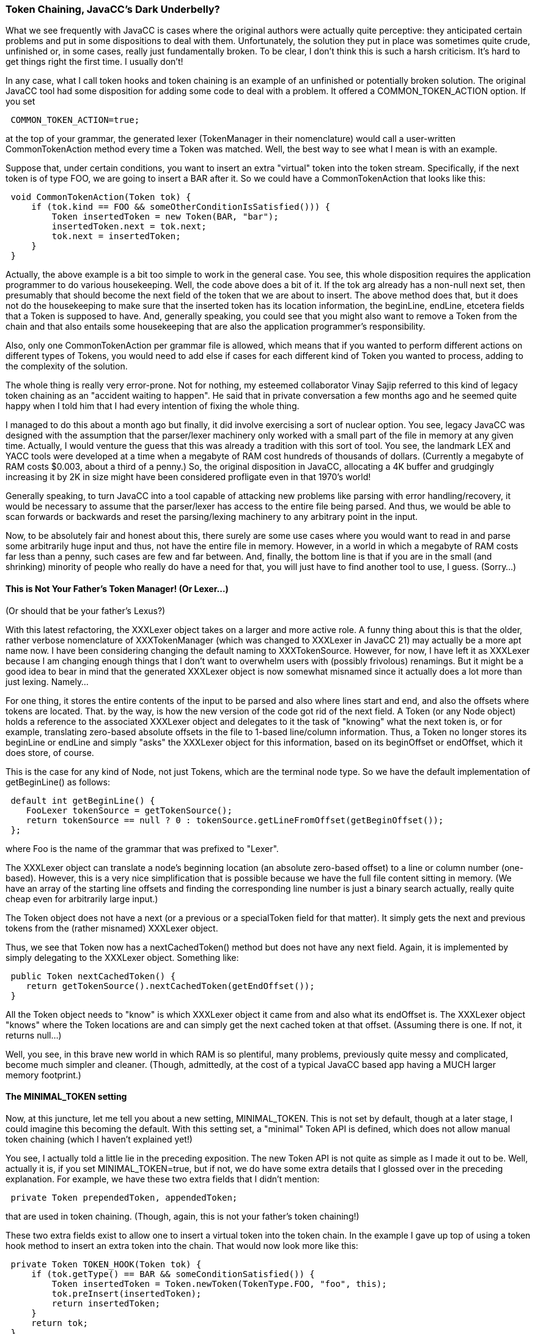 :imagesdir: ../images
//Token Chaining, JavaCC’s Dark Underbelly?, December 6, 2021
=== Token Chaining, JavaCC's Dark Underbelly?

What we see frequently with JavaCC is cases where the original authors were actually quite perceptive: they anticipated certain problems and put in some dispositions to deal with them. Unfortunately, the solution they put in place was sometimes quite crude, unfinished or, in some cases, really just fundamentally broken. To be clear, I don't think this is such a harsh criticism. It's hard to get things right the first time. I usually don't!

(((Token Hooks and Token Chaining)))
In any case, what I call token hooks and token chaining is an example of an unfinished or potentially broken solution. The original JavaCC tool had some disposition for adding some code to deal with a problem. It offered a COMMON_TOKEN_ACTION (((CommonTokenAction)))option. If you set
----
 COMMON_TOKEN_ACTION=true;
----

at the top of your grammar, the generated lexer (TokenManager in their nomenclature) would call a user-written CommonTokenAction method every time a Token was matched. Well, the best way to see what I mean is with an example.

Suppose that, under certain conditions, you want to insert an extra "virtual" token into the token stream. Specifically, if the next token is of type FOO, we are going to insert a BAR after it. So we could have a CommonTokenAction that looks like this:
----
 void CommonTokenAction(Token tok) {
     if (tok.kind == FOO && someOtherConditionIsSatisfied())) {
         Token insertedToken = new Token(BAR, "bar");
         insertedToken.next = tok.next;
         tok.next = insertedToken;
     }
 }
----

Actually, the above example is a bit too simple to work in the general case. You see, this whole disposition requires the application programmer to do various housekeeping. Well, the code above does a bit of it. If the tok arg already has a non-null next set, then presumably that should become the next field of the token that we are about to insert. The above method does that, but it does not do the housekeeping to make sure that the inserted token has its location information, the beginLine, endLine, etcetera fields that a Token is supposed to have. And, generally speaking, you could see that you might also want to remove a Token from the chain and that also entails some housekeeping that are also the application programmer's responsibility.

Also, only one CommonTokenAction per grammar file is allowed, which means that if you wanted to perform different actions on different types of Tokens, you would need to add else if cases for each different kind of Token you wanted to process, adding to the complexity of the solution.

The whole thing is really very error-prone. Not for nothing, my esteemed collaborator Vinay Sajip referred to this kind of legacy token chaining as an "accident waiting to happen". He said that in private conversation a few months ago and he seemed quite happy when I told him that I had every intention of fixing the whole thing.

I managed to do this about a month ago but finally, it did involve exercising a sort of nuclear option. You see, legacy JavaCC was designed with the assumption that the parser/lexer machinery only worked with a small part of the file in memory at any given time. Actually, I would venture the guess that this was already a tradition with this sort of tool. You see, the landmark LEX and YACC tools were developed at a time when a megabyte of RAM cost hundreds of thousands of dollars. (Currently a megabyte of RAM costs $0.003, about a third of a penny.) So, the original disposition in JavaCC, allocating a 4K buffer and grudgingly increasing it by 2K in size might have been considered profligate even in that 1970's world!

Generally speaking, to turn JavaCC into a tool capable of attacking new problems like parsing with error handling/recovery, it would be necessary to assume that the parser/lexer has access to the entire file being parsed. And thus, we would be able to scan forwards or backwards and reset the parsing/lexing machinery to any arbitrary point in the input.

Now, to be absolutely fair and honest about this, there surely are some use cases where you would want to read in and parse some arbitrarily huge input and thus, not have the entire file in memory. However, in a world in which a megabyte of RAM costs far less than a penny, such cases are few and far between. And, finally, the bottom line is that if you are in the small (and shrinking) minority of people who really do have a need for that, you will just have to find another tool to use, I guess. (Sorry...)

==== This is Not Your Father's Token Manager! (Or Lexer...)

(Or should that be your father's Lexus?)

With this latest refactoring, the XXXLexer object takes on a larger and more active role. A funny thing about this is that the older, rather verbose nomenclature of XXXTokenManager (which was changed to XXXLexer in JavaCC 21) may actually be a more apt name now. I have been considering changing the default naming to XXXTokenSource. However, for now, I have left it as XXXLexer because I am changing enough things that I don't want to overwhelm users with (possibly frivolous) renamings. But it might be a good idea to bear in mind that the generated XXXLexer object is now somewhat misnamed since it actually does a lot more than just lexing. Namely...

(((Tokens, Updated)))
For one thing, it stores the entire contents of the input to be parsed and also where lines start and end, and also the offsets where tokens are located. That. by the way, is how the new version of the code got rid of the next field. A Token (or any Node object) holds a reference to the associated XXXLexer object and delegates to it the task of "knowing" what the next token is, or for example, translating zero-based absolute offsets in the file to 1-based line/column information. Thus, a Token no longer stores its beginLine or endLine and simply "asks" the XXXLexer object for this information, based on its beginOffset or endOffset, which it does store, of course.

This is the case for any kind of Node, not just Tokens, which are the terminal node type. So we have the default implementation of getBeginLine() as follows:
----
 default int getBeginLine() {
    FooLexer tokenSource = getTokenSource();
    return tokenSource == null ? 0 : tokenSource.getLineFromOffset(getBeginOffset());                
 };
----

where Foo is the name of the grammar that was prefixed to "Lexer".

The XXXLexer object can translate a node's beginning location (an absolute zero-based offset) to a line or column number (one-based). However, this is a very nice simplification that is possible because we have the full file content sitting in memory. (We have an array of the starting line offsets and finding the corresponding line number is just a binary search actually, really quite cheap even for arbitrarily large input.)

(((Tokens, Get Next or Previous)))
The Token object does not have a next (or a previous or a specialToken field for that matter). It simply gets the next and previous tokens from the (rather misnamed) XXXLexer object.

Thus, we see that Token now has a nextCachedToken() method but does not have any next field. Again, it is implemented by simply delegating to the XXXLexer object. Something like:
----
 public Token nextCachedToken() {
    return getTokenSource().nextCachedToken(getEndOffset());
 }
----

All the Token object needs to "know" is which XXXLexer object it came from and also what its endOffset is. The XXXLexer object "knows" where the Token locations are and can simply get the next cached token at that offset. (Assuming there is one. If not, it returns null...)

Well, you see, in this brave new world in which RAM is so plentiful, many problems, previously quite messy and complicated, become much simpler and cleaner. (Though, admittedly, at the cost of a typical JavaCC based app having a MUCH larger memory footprint.)

==== The MINIMAL_TOKEN setting

(((Options and Settings, MINIMAL_TOKEN)))
Now, at this juncture, let me tell you about a new setting, MINIMAL_TOKEN. This is not set by default, though at a later stage, I could imagine this becoming the default. With this setting set, a "minimal" Token API is defined, which does not allow manual token chaining (which I haven't explained yet!)

You see, I actually told a little lie in the preceding exposition. The new Token API is not quite as simple as I made it out to be. Well, actually it is, if you set MINIMAL_TOKEN=true, but if not, we do have some extra details that I glossed over in the preceding explanation. For example, we have these two extra fields that I didn't mention:
----
 private Token prependedToken, appendedToken;
----

(((Token Chaining)))
that are used in token chaining. (Though, again, this is not your father's token chaining!)

These two extra fields exist to allow one to insert a virtual token into the token chain. In the example I gave up top of using a token hook method to insert an extra token into the chain. That would now look more like this:
----
 private Token TOKEN_HOOK(Token tok) {
     if (tok.getType() == BAR && someConditionSatisfied()) {
         Token insertedToken = Token.newToken(TokenType.FOO, "foo", this);
         tok.preInsert(insertedToken);
         return insertedToken;
     }
     return tok;
 }
----

Well, the above is not exactly the same as the example I gave above. What the above token hook does is that it prepends a token of type FOO to the BAR and then the method returns said prepended token.

The difference here is that all the housekeeping I mentioned happens transparently and is encapsulated. The insertedToken has its appendedToken field set to tok and tok has its prependedToken set to insertedToken. Also, all of the location info is handled automagically. The inserted token is taken to have a beginOffset and endOffset that are the same as beginOffset of tok.

Well, in short, you can still do token chaining but it is now implemented to be pretty safe, kind of like the difference between shaving with a safety razor as opposed to a raw blade.

This, for example, is how the Python lexer prepends a virtual INDENT token at the appropriate place. See here. The constructor of the INDENT token looks like this:
----
 public INDENT(Token followingToken, List<Integer> indents) {
   setType(TokenType.INDENT);
   this.indents = new ArrayList(indents.size());
   this.indents.addAll(indents);
   followingToken.preInsert(this);
 }
----

Well, some people might think that I'm getting a bit too cute in the above implementation. You see, the constructor to INDENT takes the token immediately following (where the indentation begins basically) as a parameter and a list of the indent offsets. The key line is the last one, where the newly constructed INDENT token prepends itself to the followingToken. But the important thing to understand is that all the token chaining housekeeping is taken care of automagically.

Well, to be honest, though I am satisfied that the implementation of indent/dedent in the current JavaCC 21 Python grammar is quite robust and correct, it is still not terribly simple, and as such, I'm not sure I'm 100% satisfied with it. But the problem is that this python indentation stuff really just is not very easy to implement. And that, I think, is really just because token chaining, even cleaned up as it is, is still complicated!

This brings us back to the question of the new MINIMAL_TOKEN option. If you set that option, there is no appendedToken/prependedToken field generated in Token.java. Also, the aforementioned preInsert method is not generated. So, basically, setting this option precludes doing this sort of fancy token chaining. And probably.... in general.... that is a good thing!

==== Look, ma! No image field!

(((Tokens, image field changes)))
Another aspect of MINIMAL_TOKEN is that when it is set, the image field in Token is completely gone. In the general case, we don't need an image field because we can always get the token's "image" by simply getting the text that the beginOffset/endOffset pair spans. However, it is still there because there are probably some use cases where you want to override that and give the Token object an image that is different from what it is in the file. Of course, this is particularly the case when you sometimes insert virtual tokens since, if those tokens do not correspond to any actual location in the source file, then we need to set their "image" separately, no? One can envisage other usages. For example, this could be a way of doing aliasing.

Here is the implementation of getImage() with MINIMAL_TOKEN set to false:
----
 public String getImage() {
      if (image != null) return image;
      return getTokenSource().getSource(getStartOffset(), getEndOffset());
 }
----

And we generate the field and the setter:
----
  private String image;

  public void setImage(String image) {this.image = image;}
----

However, with MINIMAL_TOKEN set to true, we can simply have:
----
  public String getImage() {
      return getTokenSource().getSource(getStartOffset(), getEndOffset());
  }
----

And of course, the image field and the setter are gone. 

So, for now, I blow you all a KISS. (Keep it simple, stupid!)